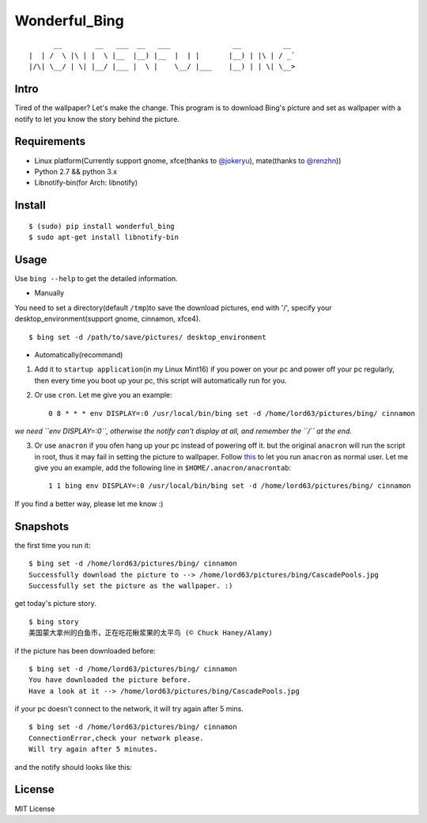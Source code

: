Wonderful\_Bing
===============

|Latest Version| |Build Status| |Platform| |Coverage Status|

::

          __        __   ___  __   ___               __          __
    |  | /  \ |\ | |  \ |__  |__) |__  |  | |       |__) | |\ | / _`
    |/\| \__/ | \| |__/ |___ |  \ |    \__/ |___    |__) | | \| \__>

Intro
-----

Tired of the wallpaper? Let's make the change. This program is to
download Bing's picture and set as wallpaper with a notify to let you
know the story behind the picture.

Requirements
------------

-  Linux platform(Currently support gnome, xfce(thanks to
   `@jokeryu <https://github.com/jokeryu>`__), mate(thanks to
   `@renzhn <https://github.com/renzhn>`__))
-  Python 2.7 && python 3.x
-  Libnotify-bin(for Arch: libnotify)

Install
-------

::

    $ (sudo) pip install wonderful_bing
    $ sudo apt-get install libnotify-bin

Usage
-----

Use ``bing --help`` to get the detailed information.

-  Manually

You need to set a directory(default ``/tmp``)to save the download
pictures, end with '/', specify your desktop\_environment(support gnome,
cinnamon, xfce4).

::

    $ bing set -d /path/to/save/pictures/ desktop_environment

-  Automatically(recommand)

1. Add it to ``startup application``\ (in my Linux Mint16) if you power
   on your pc and power off your pc regularly, then every time you boot
   up your pc, this script will automatically run for you.

2. Or use ``cron``. Let me give you an example:

   ::

       0 8 * * * env DISPLAY=:0 /usr/local/bin/bing set -d /home/lord63/pictures/bing/ cinnamon

*we need ``env DISPLAY=:0``, otherwise the notify can't display at all,
and remember the ``/`` at the end.*

3. Or use ``anacron`` if you ofen hang up your pc instead of powering
   off it. but the original ``anacron`` will run the script in root,
   thus it may fail in setting the picture to wallpaper. Follow
   `this <http://www.wellengang.ch/?p=135>`__ to let you run ``anacron``
   as normal user. Let me give you an example, add the following line in
   ``$HOME/.anacron/anacrontab``:

   ::

       1 1 bing env DISPLAY=:0 /usr/local/bin/bing set -d /home/lord63/pictures/bing/ cinnamon

If you find a better way, please let me know :)

Snapshots
---------

the first time you run it:

::

    $ bing set -d /home/lord63/pictures/bing/ cinnamon
    Successfully download the picture to --> /home/lord63/pictures/bing/CascadePools.jpg
    Successfully set the picture as the wallpaper. :)

get today's picture story.

::

    $ bing story
    美国蒙大拿州的白鱼市，正在吃花楸浆果的太平鸟 (© Chuck Haney/Alamy)

if the picture has been downloaded before:

::

    $ bing set -d /home/lord63/pictures/bing/ cinnamon
    You have downloaded the picture before.
    Have a look at it --> /home/lord63/pictures/bing/CascadePools.jpg

if your pc doesn't connect to the network, it will try again after 5
mins.

::

    $ bing set -d /home/lord63/pictures/bing/ cinnamon
    ConnectionError,check your network please.
    Will try again after 5 minutes.

and the notify should looks like this:

.. figure:: ./wonderful_bing/img/notify.png
   :alt: 

License
-------

MIT License

.. |Latest Version| image:: http://img.shields.io/pypi/v/wonderful_bing.svg
   :target: https://pypi.python.org/pypi/wonderful_bing
.. |Build Status| image:: https://travis-ci.org/lord63/wonderful_bing.svg
   :target: https://travis-ci.org/lord63/wonderful_bing
.. |Platform| image:: http://img.shields.io/badge/Platform-Linux-blue.svg
.. |Coverage Status| image:: https://img.shields.io/coveralls/lord63/wonderful_bing.svg
   :target: https://coveralls.io/r/lord63/wonderful_bing


